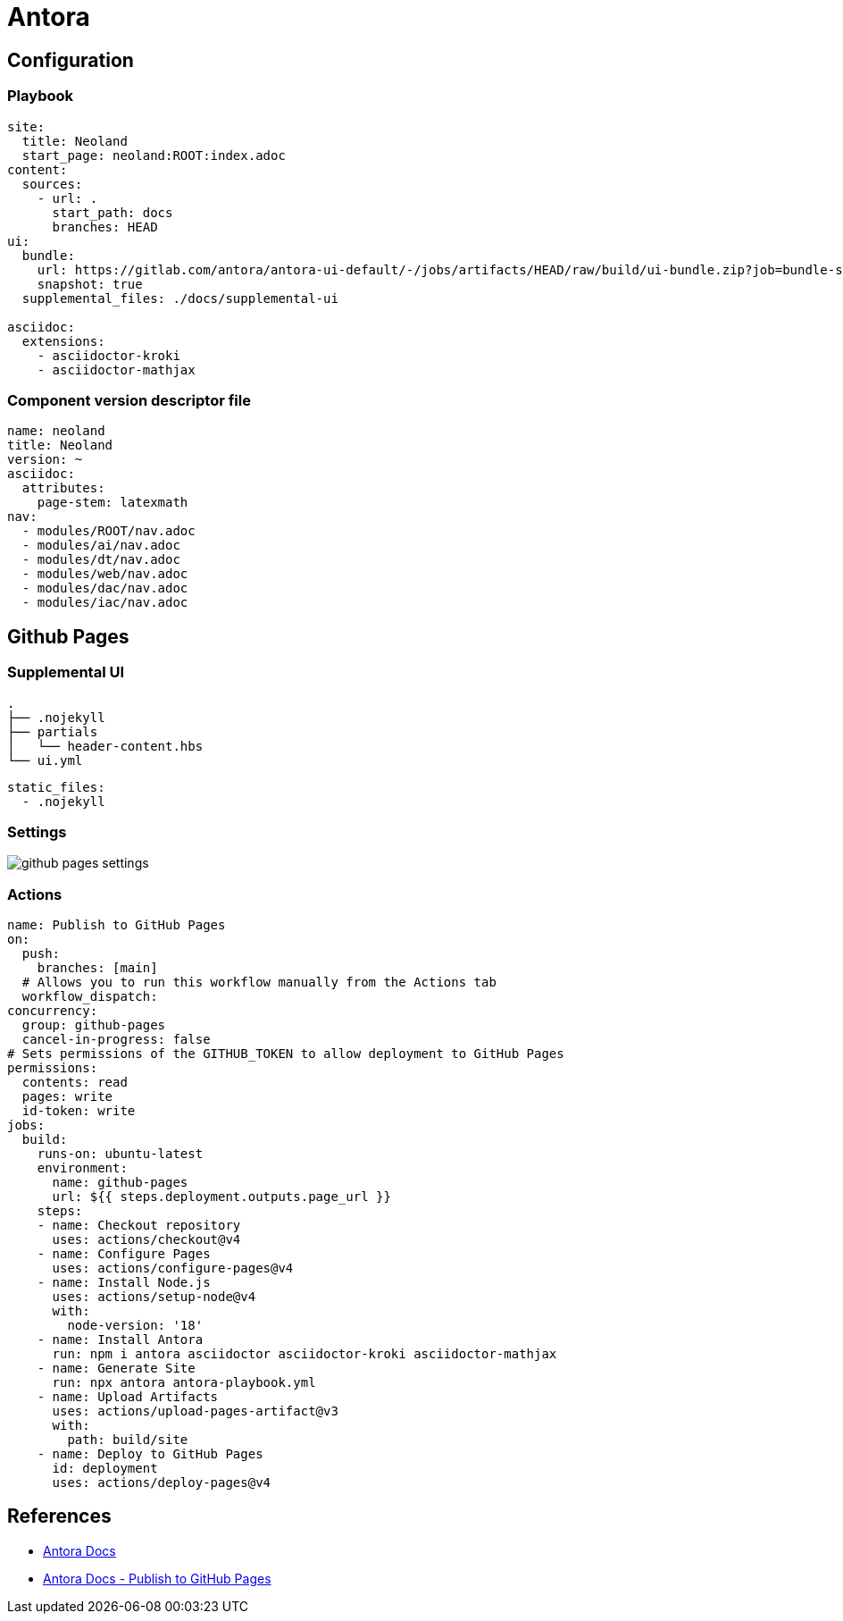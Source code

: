 = Antora

== Configuration

=== Playbook

[source,yaml]

----
site:
  title: Neoland
  start_page: neoland:ROOT:index.adoc
content:
  sources:
    - url: .
      start_path: docs
      branches: HEAD
ui:
  bundle:
    url: https://gitlab.com/antora/antora-ui-default/-/jobs/artifacts/HEAD/raw/build/ui-bundle.zip?job=bundle-stable
    snapshot: true
  supplemental_files: ./docs/supplemental-ui

asciidoc:
  extensions:
    - asciidoctor-kroki
    - asciidoctor-mathjax
----

=== Component version descriptor file 

[source, yaml]

----
name: neoland
title: Neoland
version: ~ 
asciidoc: 
  attributes: 
    page-stem: latexmath
nav:
  - modules/ROOT/nav.adoc
  - modules/ai/nav.adoc
  - modules/dt/nav.adoc
  - modules/web/nav.adoc
  - modules/dac/nav.adoc
  - modules/iac/nav.adoc
----


== Github Pages

=== Supplemental UI

[source,shell]

----
.
├── .nojekyll
├── partials
│   └── header-content.hbs
└── ui.yml
----

[source, yaml]
----
static_files:
  - .nojekyll
----

=== Settings

image::github-pages-settings.png[]

=== Actions

[source, yaml]
----
name: Publish to GitHub Pages
on:
  push:
    branches: [main]
  # Allows you to run this workflow manually from the Actions tab
  workflow_dispatch:
concurrency:
  group: github-pages
  cancel-in-progress: false
# Sets permissions of the GITHUB_TOKEN to allow deployment to GitHub Pages
permissions:
  contents: read
  pages: write
  id-token: write
jobs:
  build:
    runs-on: ubuntu-latest
    environment:
      name: github-pages
      url: ${{ steps.deployment.outputs.page_url }}
    steps:
    - name: Checkout repository
      uses: actions/checkout@v4
    - name: Configure Pages
      uses: actions/configure-pages@v4
    - name: Install Node.js
      uses: actions/setup-node@v4
      with:
        node-version: '18'
    - name: Install Antora
      run: npm i antora asciidoctor asciidoctor-kroki asciidoctor-mathjax
    - name: Generate Site
      run: npx antora antora-playbook.yml
    - name: Upload Artifacts
      uses: actions/upload-pages-artifact@v3
      with:
        path: build/site
    - name: Deploy to GitHub Pages
      id: deployment
      uses: actions/deploy-pages@v4
----



== References

* link:https://docs.antora.org/antora/latest/install-and-run-quickstart/[Antora Docs]
* link:https://docs.antora.org/antora/latest/publish-to-github-pages/[Antora Docs - Publish to GitHub Pages]
